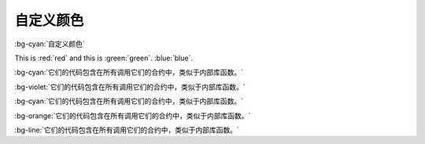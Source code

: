 ##########
自定义颜色
##########


:bg-cyan:`自定义颜色`

This is :red:`red` and this is :green:`green`. :blue:`blue`.


:bg-cyan:`它们的代码包含在所有调用它们的合约中，类似于内部库函数。`

:bg-violet:`它们的代码包含在所有调用它们的合约中，类似于内部库函数。`

:bg-cyan:`它们的代码包含在所有调用它们的合约中，类似于内部库函数。`

:bg-orange:`它们的代码包含在所有调用它们的合约中，类似于内部库函数。`

:bg-line:`它们的代码包含在所有调用它们的合约中，类似于内部库函数。`
